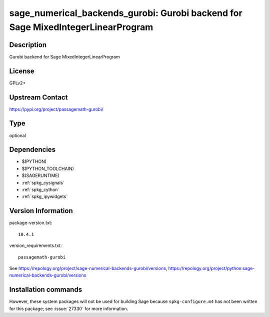 .. _spkg_sage_numerical_backends_gurobi:

sage_numerical_backends_gurobi: Gurobi backend for Sage MixedIntegerLinearProgram
=================================================================================

Description
-----------

Gurobi backend for Sage MixedIntegerLinearProgram

License
-------

GPLv2+

Upstream Contact
----------------

https://pypi.org/project/passagemath-gurobi/



Type
----

optional


Dependencies
------------

- $(PYTHON)
- $(PYTHON_TOOLCHAIN)
- $(SAGERUNTIME)
- :ref:`spkg_cysignals`
- :ref:`spkg_cython`
- :ref:`spkg_ipywidgets`

Version Information
-------------------

package-version.txt::

    10.4.1

version_requirements.txt::

    passagemath-gurobi

See https://repology.org/project/sage-numerical-backends-gurobi/versions, https://repology.org/project/python:sage-numerical-backends-gurobi/versions

Installation commands
---------------------

.. tab:: PyPI:

   .. CODE-BLOCK:: bash

       $ pip install passagemath-gurobi

.. tab:: Sage distribution:

   .. CODE-BLOCK:: bash

       $ sage -i sage_numerical_backends_gurobi


However, these system packages will not be used for building Sage
because ``spkg-configure.m4`` has not been written for this package;
see :issue:`27330` for more information.
